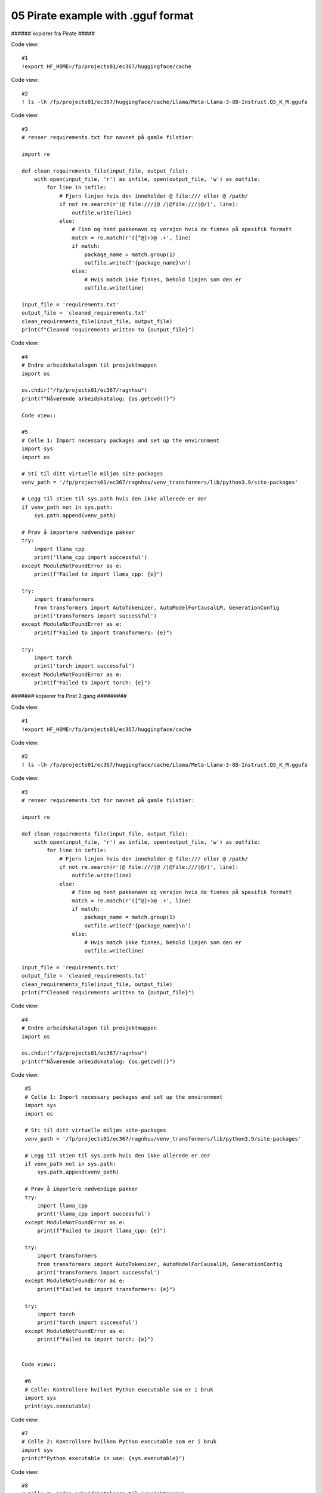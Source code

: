 .. _05_pirat:
05 Pirate example with .gguf format
==============

###### kopierer fra Pirate #####

Code view::

  #1
  !export HF_HOME=/fp/projects01/ec367/huggingface/cache

Code view::

  #2
  ! ls -lh /fp/projects01/ec367/huggingface/cache/Llama/Meta-Llama-3-8B-Instruct.Q5_K_M.ggufa

Code view::

  #3
  # renser requirements.txt for navnet på gamle filstier:
  
  import re
  
  def clean_requirements_file(input_file, output_file):
      with open(input_file, 'r') as infile, open(output_file, 'w') as outfile:
          for line in infile:
              # Fjern linjen hvis den inneholder @ file:/// eller @ /path/
              if not re.search(r'(@ file:///|@ /|@file:///|@/)', line):
                  outfile.write(line)
              else:
                  # Finn og hent pakkenavn og versjon hvis de finnes på spesifik formatt
                  match = re.match(r'([^@]+)@ .+', line)
                  if match:
                      package_name = match.group(1)
                      outfile.write(f'{package_name}\n')
                  else:
                      # Hvis match ikke finnes, behold linjen som den er
                      outfile.write(line)
  
  input_file = 'requirements.txt'
  output_file = 'cleaned_requirements.txt'
  clean_requirements_file(input_file, output_file)
  print(f"Cleaned requirements written to {output_file}")

Code view::

  #4
  # Endre arbeidskatalogen til prosjektmappen
  import os
  
  os.chdir("/fp/projects01/ec367/ragnhsu")
  print(f"Nåværende arbeidskatalog: {os.getcwd()}")
  
  Code view::
  
  #5
  # Celle 1: Import necessary packages and set up the environment
  import sys
  import os
  
  # Sti til ditt virtuelle miljøs site-packages
  venv_path = '/fp/projects01/ec367/ragnhsu/venv_transformers/lib/python3.9/site-packages'
  
  # Legg til stien til sys.path hvis den ikke allerede er der
  if venv_path not in sys.path:
      sys.path.append(venv_path)
  
  # Prøv å importere nødvendige pakker
  try:
      import llama_cpp
      print('llama_cpp import successful')
  except ModuleNotFoundError as e:
      print(f"Failed to import llama_cpp: {e}")
  
  try:
      import transformers
      from transformers import AutoTokenizer, AutoModelForCausalLM, GenerationConfig
      print('transformers import successful')
  except ModuleNotFoundError as e:
      print(f"Failed to import transformers: {e}")
  
  try:
      import torch
      print('torch import successful')
  except ModuleNotFoundError as e:
      print(f"Failed to import torch: {e}")


####### kopierer fra Pirat 2.gang #########

Code view::

  #1
  !export HF_HOME=/fp/projects01/ec367/huggingface/cache

Code view::

  #2
  ! ls -lh /fp/projects01/ec367/huggingface/cache/Llama/Meta-Llama-3-8B-Instruct.Q5_K_M.ggufa

Code view::

  #3
  # renser requirements.txt for navnet på gamle filstier:
  
  import re
  
  def clean_requirements_file(input_file, output_file):
      with open(input_file, 'r') as infile, open(output_file, 'w') as outfile:
          for line in infile:
              # Fjern linjen hvis den inneholder @ file:/// eller @ /path/
              if not re.search(r'(@ file:///|@ /|@file:///|@/)', line):
                  outfile.write(line)
              else:
                  # Finn og hent pakkenavn og versjon hvis de finnes på spesifik formatt
                  match = re.match(r'([^@]+)@ .+', line)
                  if match:
                      package_name = match.group(1)
                      outfile.write(f'{package_name}\n')
                  else:
                      # Hvis match ikke finnes, behold linjen som den er
                      outfile.write(line)
  
  input_file = 'requirements.txt'
  output_file = 'cleaned_requirements.txt'
  clean_requirements_file(input_file, output_file)
  print(f"Cleaned requirements written to {output_file}")

Code view::

  #4
  # Endre arbeidskatalogen til prosjektmappen
  import os
  
  os.chdir("/fp/projects01/ec367/ragnhsu")
  print(f"Nåværende arbeidskatalog: {os.getcwd()}")

Code view::

  #5
  # Celle 1: Import necessary packages and set up the environment
  import sys
  import os
  
  # Sti til ditt virtuelle miljøs site-packages
  venv_path = '/fp/projects01/ec367/ragnhsu/venv_transformers/lib/python3.9/site-packages'
  
  # Legg til stien til sys.path hvis den ikke allerede er der
  if venv_path not in sys.path:
      sys.path.append(venv_path)
  
  # Prøv å importere nødvendige pakker
  try:
      import llama_cpp
      print('llama_cpp import successful')
  except ModuleNotFoundError as e:
      print(f"Failed to import llama_cpp: {e}")
  
  try:
      import transformers
      from transformers import AutoTokenizer, AutoModelForCausalLM, GenerationConfig
      print('transformers import successful')
  except ModuleNotFoundError as e:
      print(f"Failed to import transformers: {e}")
  
  try:
      import torch
      print('torch import successful')
  except ModuleNotFoundError as e:
      print(f"Failed to import torch: {e}")
    
    
 Code view::   

  #6
  # Celle: Kontrollere hvilket Python executable som er i bruk
  import sys
  print(sys.executable)

Code view::

  #7
  # Celle 2: Kontrollere hvilken Python executable som er i bruk
  import sys
  print(f"Python executable in use: {sys.executable}")

Code view::

  #8
  # Celle 3: Endre arbeidskatalogen til prosjektmappen
  import os
  
  os.chdir("/fp/projects01/ec367/ragnhsu")
  print(f"Nåværende arbeidskatalog: {os.getcwd()}")

Code view::

  #9
  # Importing the Llama class from the llama_cpp package
  from llama_cpp import Llama
  
  # Angi stien til den kvantiserte modellfilen
  quantized_modelfile_path = "/fp/projects01/ec367/huggingface/cache/Llama/Meta-Llama-3-8B-Instruct.Q5_K_M.gguf"
  
  # Initialiser modell med riktig filsti
  lcpp_model = Llama(
      model_path=quantized_modelfile_path,  # Path to the quantized model file
      chat_format="chatml",  # Using the 'chatml' format for conversations
      n_gpu_layers=-1  # Running on CPU (no GPU layers)
  )
  
  # Lage en chat completion
  response = lcpp_model.create_chat_completion(
      messages=[
          {"role": "system", "content": "You are a pirate chatbot who always responds in pirate speak in whole sentences!"},
          {"role": "user", "content": "Who are you?"},
          {"role": "user", "content": "Tell me about your ideal boat?"},
      ],
      temperature=0.3,
  )
  
  # Print responsen
  print(response['choices'][0]['message']['content'])

Code view::

  #10
  # Celle 8: Oppdater requirements.txt og installer pakkene
  
  # Eksporter alle installerte pakker til requirements.txt
  !pip freeze > /fp/homes01/u01/ec-ragnhsu/requirements.txt
  
  # Installer pakkene fra requirements.txt med --user flagget
  !pip install --user -r /fp/homes01/u01/ec-ragnhsu/requirements.txt

###### slutt av kopiering fra Naomi_Pirate  #########
